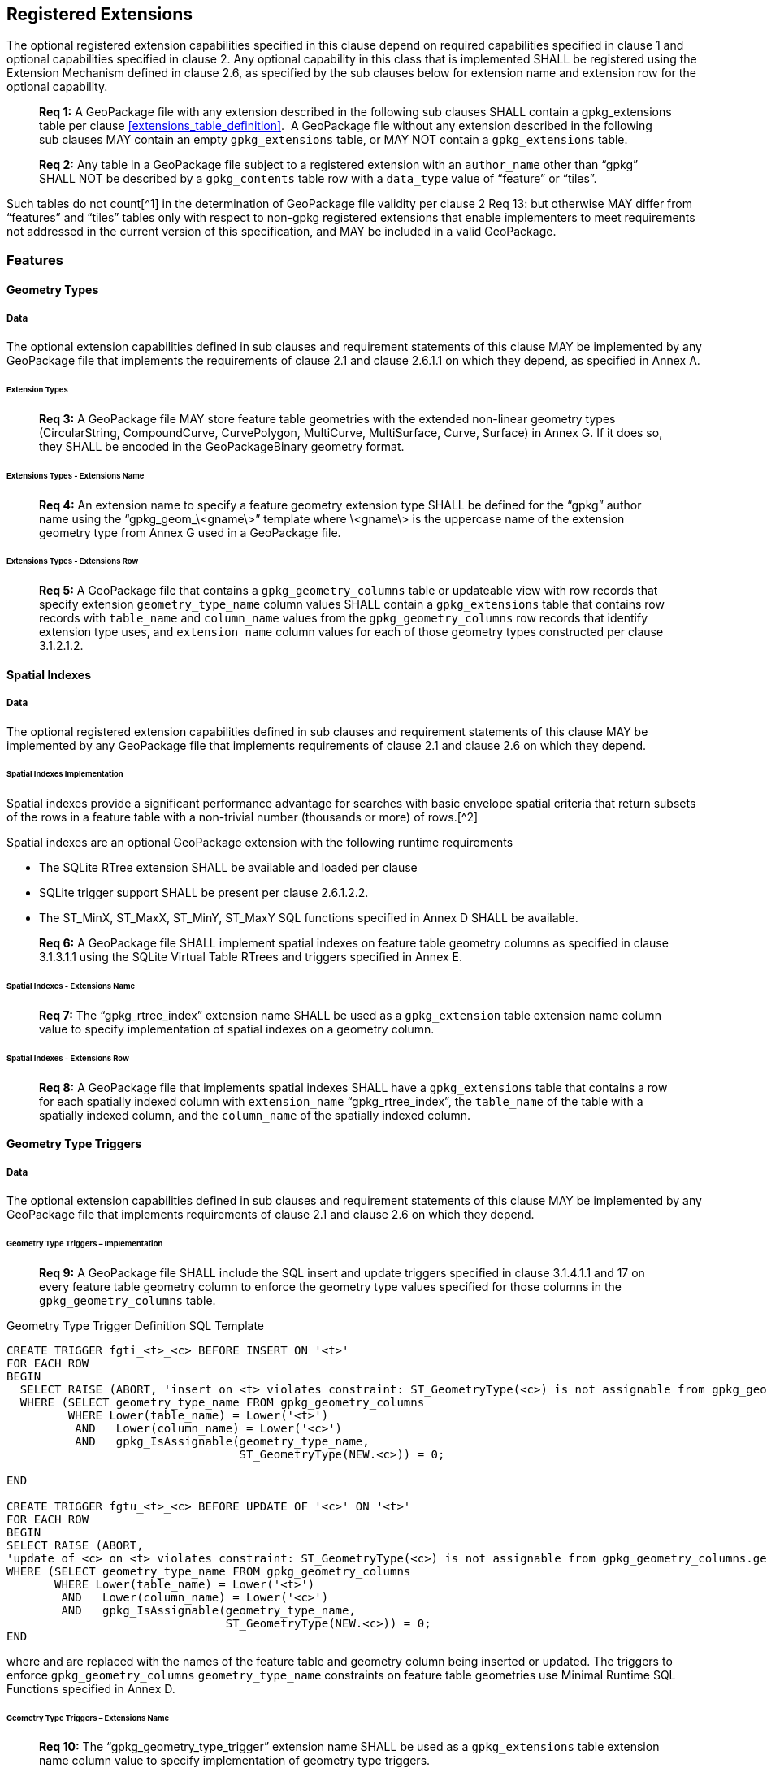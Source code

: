 == Registered Extensions

The optional registered extension capabilities specified in this clause depend on required capabilities specified in
clause 1 and optional capabilities specified in clause 2. Any optional capability in this class that is implemented
SHALL be registered using the Extension Mechanism defined in clause 2.6, as specified by the sub clauses below for
extension name and extension row for the optional capability.

________________________________________________________________________________________________________________________
*Req {counter:req}:* A GeoPackage file with any extension described in the following sub clauses SHALL contain a
gpkg_extensions table per clause <<extensions_table_definition>>.  A GeoPackage file without any extension described in
the following sub clauses MAY contain an empty `gpkg_extensions` table, or MAY NOT contain a `gpkg_extensions` table.
________________________________________________________________________________________________________________________

________________________________________________________________________________________________________________________
*Req {counter:req}:* Any table in a GeoPackage file subject to a registered extension with an `author_name` other than
“gpkg” SHALL NOT be described by a `gpkg_contents` table row with a `data_type` value of “feature” or “tiles”.
________________________________________________________________________________________________________________________

Such tables do not count[^1] in the determination of GeoPackage file validity per clause 2 Req 13: but otherwise MAY
differ from “features” and “tiles” tables only with respect to non-gpkg registered extensions that enable implementers
to meet requirements not addressed in the current version of this specification, and MAY be included in a valid
GeoPackage.

=== Features

==== Geometry Types

===== Data

The optional extension capabilities defined in sub clauses and requirement statements of this clause MAY be implemented
by any GeoPackage file that implements the requirements of clause 2.1 and clause 2.6.1.1 on which they depend, as
specified in Annex A.

====== Extension Types

________________________________________________________________________________________________________________________
*Req {counter:req}:* A GeoPackage file MAY store feature table geometries with the extended non-linear geometry types
(CircularString, CompoundCurve, CurvePolygon, MultiCurve, MultiSurface, Curve, Surface) in Annex G. If it does so, they
SHALL be encoded in the GeoPackageBinary geometry format.
________________________________________________________________________________________________________________________

====== Extensions Types - Extensions Name

________________________________________________________________________________________________________________________
*Req {counter:req}:* An extension name to specify a feature geometry extension type SHALL be defined for the “gpkg” author name
using the “gpkg_geom_\<gname\>” template where \<gname\> is the uppercase name of the extension geometry type from Annex
G used in a GeoPackage file.
________________________________________________________________________________________________________________________

====== Extensions Types - Extensions Row

________________________________________________________________________________________________________________________
*Req {counter:req}:* A GeoPackage file that contains a `gpkg_geometry_columns` table or updateable view with row records
that specify extension `geometry_type_name` column values SHALL contain a `gpkg_extensions` table that contains row records with
`table_name` and `column_name` values from the `gpkg_geometry_columns` row records that identify extension type uses, and
`extension_name` column values for each of those geometry types constructed per clause 3.1.2.1.2.
________________________________________________________________________________________________________________________

==== Spatial Indexes

===== Data

The optional registered extension capabilities defined in sub clauses and requirement statements of this clause MAY be
implemented by any GeoPackage file that implements requirements of clause 2.1 and clause 2.6 on which they depend.

====== Spatial Indexes Implementation

Spatial indexes provide a significant performance advantage for searches with basic envelope spatial criteria that
return subsets of the rows in a feature table with a non-trivial number (thousands or more) of rows.[^2]

Spatial indexes are an optional GeoPackage extension with the following runtime requirements

* The SQLite RTree extension SHALL be available and loaded per clause
* SQLite trigger support SHALL be present per clause 2.6.1.2.2. +
* The ST_MinX, ST_MaxX, ST_MinY, ST_MaxY SQL functions specified in Annex D SHALL be available.

________________________________________________________________________________________________________________________
*Req {counter:req}:* A GeoPackage file SHALL implement spatial indexes on feature table geometry columns as specified in clause
3.1.3.1.1 using the SQLite Virtual Table RTrees and triggers specified in Annex E.
________________________________________________________________________________________________________________________

====== Spatial Indexes - Extensions Name

________________________________________________________________________________________________________________________
*Req {counter:req}:* The “gpkg_rtree_index” extension name SHALL be used as a `gpkg_extension` table extension name
column value to specify implementation of spatial indexes on a geometry column.
________________________________________________________________________________________________________________________

====== Spatial Indexes - Extensions Row

________________________________________________________________________________________________________________________
*Req {counter:req}:* A GeoPackage file that implements spatial indexes SHALL have a `gpkg_extensions` table that contains
a row for each spatially indexed column with `extension_name` “gpkg_rtree_index”, the `table_name` of the table with a
spatially indexed column, and the `column_name` of the spatially indexed column.
________________________________________________________________________________________________________________________

==== Geometry Type Triggers

===== Data

The optional extension capabilities defined in sub clauses and requirement statements of this clause MAY be implemented
by any GeoPackage file that implements requirements of clause 2.1 and clause 2.6 on which they depend.

====== Geometry Type Triggers – Implementation

________________________________________________________________________________________________________________________
*Req {counter:req}:* A GeoPackage file SHALL include the SQL insert and update triggers specified in clause 3.1.4.1.1
and 17 on every feature table geometry column to enforce the geometry type values specified for those columns in the
`gpkg_geometry_columns` table.
________________________________________________________________________________________________________________________

.Geometry Type Trigger Definition SQL Template
----------------------------------------------------------------------------------------------------------------------------------------------------------
CREATE TRIGGER fgti_<t>_<c> BEFORE INSERT ON '<t>'
FOR EACH ROW 
BEGIN
  SELECT RAISE (ABORT, 'insert on <t> violates constraint: ST_GeometryType(<c>) is not assignable from gpkg_geometry_columns.geometry_type_name value')
  WHERE (SELECT geometry_type_name FROM gpkg_geometry_columns
         WHERE Lower(table_name) = Lower('<t>') 
          AND   Lower(column_name) = Lower('<c>') 
          AND   gpkg_IsAssignable(geometry_type_name,
                                  ST_GeometryType(NEW.<c>)) = 0;

END

CREATE TRIGGER fgtu_<t>_<c> BEFORE UPDATE OF '<c>' ON '<t>'
FOR EACH ROW 
BEGIN
SELECT RAISE (ABORT,
'update of <c> on <t> violates constraint: ST_GeometryType(<c>) is not assignable from gpkg_geometry_columns.geometry_type_name value')
WHERE (SELECT geometry_type_name FROM gpkg_geometry_columns
       WHERE Lower(table_name) = Lower('<t>') 
        AND   Lower(column_name) = Lower('<c>') 
        AND   gpkg_IsAssignable(geometry_type_name,
                                ST_GeometryType(NEW.<c>)) = 0;
END
----------------------------------------------------------------------------------------------------------------------------------------------------------

where and are replaced with the names of the feature table and geometry column being inserted or updated. The triggers
to enforce `gpkg_geometry_columns` `geometry_type_name` constraints on feature table geometries use Minimal Runtime SQL
Functions specified in Annex D.

====== Geometry Type Triggers – Extensions Name

________________________________________________________________________________________________________________________
*Req {counter:req}:* The “gpkg_geometry_type_trigger” extension name SHALL be used as a `gpkg_extensions` table
extension name column value to specify implementation of geometry type triggers.
________________________________________________________________________________________________________________________

====== Geometry Type Triggers – Extensions Row

________________________________________________________________________________________________________________________
*Req {counter:req}:* A GeoPackage file that implements geometry type triggers on feature table geometry columns SHALL
contain a `gpkg_extensions` table that contains a row for each such geometry column with `extension_name`
“gpkg_geometry_type_trigger”, `table_name` of the feature table with a geometry column, and `column_name` of the
geometry column.
________________________________________________________________________________________________________________________

==== SRS_ID Triggers

===== Data

The optional extension capabilities defined in sub clauses and requirement statements of this clause MAY be implemented
by any GeoPackage file that implements requirements of clause 2.1 and clause 2.6 on which they depend.

====== SRS_ID Triggers – Implementation

________________________________________________________________________________________________________________________
*Req {counter:req}:* A GeoPackage file SHALL include the SQL insert and update triggers specified in clause 3.1.5.1.1 and 18 on
every feature table geometry column to enforce the `srs_id` values specified for those columns in the
`gpkg_geometry_columns` table.
________________________________________________________________________________________________________________________

.Table SRS_ID Trigger Definition SQL Templates
------------------------------------------------------------------------------------------------------------------------
code,SQL
CREATE TRIGGER fgsi_<t> _<c> BEFORE INSERT ON '<t>'
FOR EACH ROW 
BEGIN
  SELECT RAISE (ABORT, 'insert on <t>violates constraint: ST_SRID(<c>) does not match gpkg_geometry_columns.srs_id value')
  WHERE (SELECT srs_id FROM gpkg_geometry_columns
       WHERE Lower(table_name) = Lower('<t>') 
       AND   Lower(column_name) = Lower('<c>') 
       AND   ST_SRID(NEW.'<c>') <> srs_id) ;
END

CREATE TRIGGER fgsu_<t>_<c> BEFORE UPDATE OF '<c>' ON '<t>'
FOR EACH ROW 
BEGIN
SELECT RAISE (ABORT,
'update of <c> on <t> violates constraint: ST_SRID(<c>) does not match gpkg_geometry_columns.srs_id value')
WHERE (SELECT srs_id FROM gpkg_geometry_columns
       WHERE Lower(table_name) = Lower('<t>') 
       AND   Lower(column_name) = Lower('<c>') 
       AND   ST_SRID(NEW.'<c>') <> srs_id);
END
------------------------------------------------------------------------------------------------------------------------

where \<t\> and \<c\> are replaced with the names of the feature table and geometry column being inserted or updated.

The triggers to enforce `gpkg_geometry_columns` `srs_id` constraints on feature table geometries use Minimal Runtime SQL
Functions specified in [minimal_runtime_sql_functions].

====== SRS_ID Triggers – Extensions Name

________________________________________________________________________________________________________________________
*Req {counter:req}:* The “gpkg_srs_id_trigger” extension name SHALL be used as a `gpkg_extension` table extension name
column value to specify implementation of `srs_id` triggers.
________________________________________________________________________________________________________________________

====== SRS_ID Triggers – Extensions Row

________________________________________________________________________________________________________________________
*Req {counter:req}:* A GeoPackage file that implements `srs_id` triggers on feature table geometry columns SHALL contain
a `gpkg_extensions` table that contains a row for each geometry column with `extension_name` “gpkg_srs_id_trigger”,
`table_name` of the feature table with a geometry column, and `column_name` of the geometry column.
________________________________________________________________________________________________________________________

=== Tiles

==== Zoom Levels

===== Data

The optional extension capabilities defined in sub clauses and requirement statements of this clause MAY be implemented
by any GeoPackage file that implements the requirements of clause 2.2 and clause 2.6.1.1 on which they depend.

====== Zoom Other Intervals

As a registered extension, a GeoPackage file MAY contain tile matrix set user data tables with pixel sizes that vary by
irregular intervals or by regular intervals other than a factor of two (the default) between adjacent zoom levels, as
described in the `gpkg_tile_matrix` table.

====== Zoom Other – Extensions Name

________________________________________________________________________________________________________________________
*Req {counter:req}:* The “gpkg_zoom_other” extension name SHALL be used as a `gpkg_extension` table extension name
column value to specify implementation of other zoom intervals on a tile matrix set user data table.
________________________________________________________________________________________________________________________

====== Zoom Other – Extensions Row

________________________________________________________________________________________________________________________
*Req {counter:req}:* A GeoPackage file that implements other zoom intervals SHALL have a `gpkg_extensions` table that
contains a row for each tile matrix set user data table with other zoom intervals with `extension_name`
“gpkg_zoom_other”, the `table_name` of the table with other zoom intervals, and the “tile_data” `column_name`.
________________________________________________________________________________________________________________________

[[ext_webp_tiles]]
==== Tile Encoding WEBP

===== Data

The optional extension capabilities defined in sub clauses and requirement statements of this clause MAY be implemented
by any GeoPackage file that implements the requirements of clause 2.2 and clause 2.6.1.1 on which they depend.

===== WEBP MIME Type

As a registered extension, a GeoPackage file that contains a tile matrix user data table that contains tile data MAY
store `tile_data` in MIME type image/x-webp[26].

====== WEBP -- Extensions Name

________________________________________________________________________________________________________________________
*Req {counter:req}:* The “gpkg_webp” extension name SHALL be used as a `gpkg_extensions` table extension name
column value to specify storage of raster images in WEBP format.
________________________________________________________________________________________________________________________

====== WEBP -- Extensions Row

________________________________________________________________________________________________________________________
*Req {counter:req}:* A GeoPackage file that contains tile matrix user data tables with `tile_data` columns that contain
raster images in WEBP format SHALL contain a `gpkg_extensions` table that contains row records with `table_name` values
for each such table, “tile_data” `column_name` values and `extension_name` column values of “gpkg_webp”.
________________________________________________________________________________________________________________________

[[ext_tiff_tiles]]
==== Tiles Encoding TIFF

===== Data

The optional extension capabilities defined in sub clauses and requirement statements of this clause MAY be implemented
by any GeoPackage file that implements the requirements of clause 2.2 and clause 2.6.1.1 on which they depend.

====== TIFF MIME Type

As a registered extension, a GeoPackage file that contains a tile matrix user data table that contains tile data MAY
store tile_data in MIME type image/tiff [27] for GeoTIFF images [28][29] that meet the requirements of the NGA
Implementation Profile [31] for coordinate transformation case 3 where the position and scale of the data is known
exactly, and no rotation of the image is required.

====== TIFF -- Extensions Name

________________________________________________________________________________________________________________________
*Req {counter:req}:* The “gpkg_tiff” extension name SHALL be used as a `gpkg_extensions` table extension name
column value to specify storage of raster images in TIFF format.
________________________________________________________________________________________________________________________

====== Extensions Row

________________________________________________________________________________________________________________________
*Req {counter:req}:* A GeoPackage file that contains tile matrix user data tables with `tile_data` columns that contain
raster images in TIFF format per SHALL contain a `gpkg_extensions` table that contains row records with `table_name`
values for each such table, “tile_data” `column_name` values and `extension_name` column values of “gpkg_tiff”.
________________________________________________________________________________________________________________________

[[ext_nitf_tiles]]
==== Tile Encoding NITF

===== Data

The optional extension capabilities defined in sub clauses and requirement statements of this clause MAY be implemented
by any GeoPackage file that implements the requirements of clause 2.2 and clause 2.6.1.1 on which they depend.

====== NITF MIME Type

As a registered extension, a GeoPackage file that contains a tile matrix user data table that contains tile data MAY
store `tile_data` in MIME type application/vnd.NITF[46] for National Imagery Transmission Format images.

====== NITF -- Extensions Name

________________________________________________________________________________________________________________________
*Req {counter:req}:* The “gpkg_nitf” extension name SHALL be used as a `gpkg_extensions` table extension name column
value to specify storage of raster images in NITF format.
________________________________________________________________________________________________________________________

====== NITF -- Extensions Row

________________________________________________________________________________________________________________________
*Req {counter:req}:* A GeoPackage file that contains tile matrix user data tables with `tile_data` columns that contain
raster images in NITF format SHALL contain a `gpkg_extensions` table that contains row records with `table_name` values
for each such table, “tile_data” `column_name` values and `extension_name` column values of “gpkg_nitf”.
________________________________________________________________________________________________________________________

[[ext_other_tiles]]
==== Tile Encoding Other

===== Data

The optional extension capabilities defined in sub clauses and requirement statements of this clause MAY be implemented
by any GeoPackage file that implements the requirements of clause 2.2 and clause 2.6.1.1 on which they depend.

====== Other MIME Type

As a registered extension, a GeoPackage file that contains a tile matrix user data table that contains tile data MAY
store `tile_data` in other MIME types. However, a table with such data is not considered to be a “tiles” table for
purposes of determining GeoPackage file validity.

====== Other Extensions Name

________________________________________________________________________________________________________________________
*Req {counter:req}:* An extension name in the form \<authorname\>_\<other\>_mime_type SHALL be defined for an author
name other than “gpkg” for each other MIME image format used for `tile_data` columns in tile matrix set user data
tables, where is replaced by the other MIME type abbreviation in uppercase
________________________________________________________________________________________________________________________

====== Other Extensions Row

________________________________________________________________________________________________________________________
*Req {counter:req}:* A GeoPackage file that contains tile matrix user data tables with `tile_data` columns that contain
raster images in a MIME type format other than those defined in this specification SHALL contain a `gpkg_extensions`
table that contains row records with `table_name` values for each such table, “tile_data” `column_name` values and
`extension_name` column values of the other format extension name defined per clause 3.2.5.1.2.
________________________________________________________________________________________________________________________

=== Any Tables

==== Other Geometry Encoding

===== Data

The optional registered extension capabilities defined in sub clauses and requirement statements of this clause MAY be
implemented by any GeoPackage file that implements the requirements of clause 2.6.1.1 on which they depend.

====== BLOB Format

As a registered extension, a GeoPackage file CAN store geometries in other data tables specified in clause 2.5 using
BLOB formats other than the GeoPackageBinary format specified in clause 2.1.3.1.1. However, other data tables with
geometry column data encoded in such extension formats are not considered to be GeoPackage feature tables for purposes
of determining GeoPackage file validity.

====== BLOB format - Extensions Name

________________________________________________________________________________________________________________________
*Req {counter:req}:* An extension name in the form \<author_name\>_geometry encoding SHALL be defined for an author name
other than “gpkg” for each geometry BLOB format other than GeoPackageBinary used in a GeoPackage file.
________________________________________________________________________________________________________________________

====== BLOB format - Extensions Row

________________________________________________________________________________________________________________________
*Req {counter:req}:* A GeoPackage file that contains other data tables with geometry column BLOB values encoded in an
extension format SHALL contain a gpkg_extensions table that contains row records with table_name and column_name values
that identify extension format uses, and with extension_name column values constructed per clause 3.3.1.
________________________________________________________________________________________________________________________

==== Other Trigger

===== Data

The optional extension capabilities defined in sub clauses and requirement statements of this clause MAY be implemented
by any GeoPackage file that implements requirements of clause 2.1 and/or 2.2 and clause 2.6 on which they depend.

====== Other Trigger Implementation

As a registered extension, GeoPackage files MAY contain other triggers that require support from GeoPackage SQLite
Extension functions other than those provided by SQLite or the GeoPackage Minimal Runtime SQL Functions to enforce data
integrity or application business rule constraints. [^3]

====== Other Trigger – Extensions Name

________________________________________________________________________________________________________________________
*Req {counter:req}:* An extension name in the form for an author name other than “gpkg” SHALL be defined as a
`gpkg_extensions` table extension name column value to specify triggers in a GeoPackage file that use SQL functions
other than those provided by SQLite or the GeoPackage Minimal Runtime SQL Functions.
________________________________________________________________________________________________________________________

====== Other Trigger – Extensions Row

________________________________________________________________________________________________________________________
*Req {counter:req}:* A GeoPackage file that implements triggers that use SQL functions other than those provided by
SQLite or the GeoPackage Minimal Runtime SQL Functions SHALL have a `gpkg_extensions` table that contains row records
with `table_name` values for each such table, `column_name` values for each such column and `extension_name` column
values of the other trigger extension name defined per clause 3.3.1.1.2.
________________________________________________________________________________________________________________________
